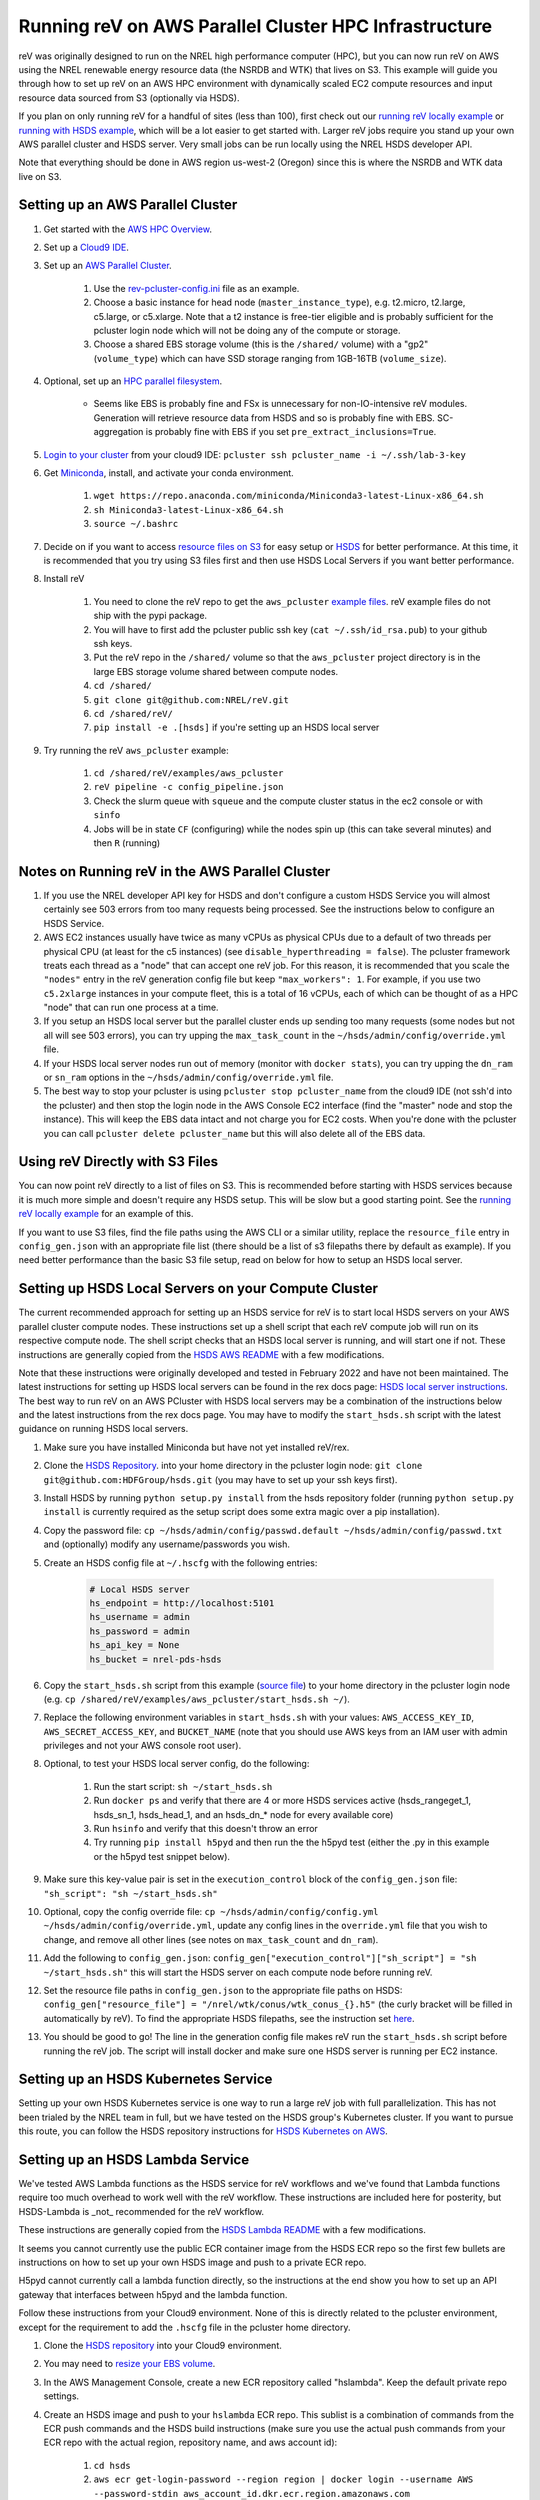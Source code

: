 Running reV on AWS Parallel Cluster HPC Infrastructure
======================================================

reV was originally designed to run on the NREL high performance computer (HPC), but you can now run reV on AWS using the NREL renewable energy resource data (the NSRDB and WTK) that lives on S3. This example will guide you through how to set up reV on an AWS HPC environment with dynamically scaled EC2 compute resources and input resource data sourced from S3 (optionally via HSDS).

If you plan on only running reV for a handful of sites (less than 100), first check out our `running reV locally example <https://nrel.github.io/reV/misc/examples.running_locally.html>`_ or `running with HSDS example <https://github.com/NREL/reV/tree/main/examples/running_with_hsds>`_, which will be a lot easier to get started with. Larger reV jobs require you stand up your own AWS parallel cluster and HSDS server. Very small jobs can be run locally using the NREL HSDS developer API.

Note that everything should be done in AWS region us-west-2 (Oregon) since this is where the NSRDB and WTK data live on S3.

Setting up an AWS Parallel Cluster
----------------------------------

#. Get started with the `AWS HPC Overview <https://www.hpcworkshops.com/01-hpc-overview.html>`_.
#. Set up a `Cloud9 IDE <https://www.hpcworkshops.com/02-aws-getting-started.html>`_.
#. Set up an `AWS Parallel Cluster <https://www.hpcworkshops.com/03-hpc-aws-parallelcluster-workshop.html>`_.

    #. Use the `rev-pcluster-config.ini <https://github.com/NREL/reV/blob/gb/aws/examples/aws_pcluster/rev-pcluster-config.ini>`_ file as an example.
    #. Choose a basic instance for head node (``master_instance_type``), e.g. t2.micro, t2.large, c5.large, or c5.xlarge. Note that a t2 instance is free-tier eligible and is probably sufficient for the pcluster login node which will not be doing any of the compute or storage.
    #. Choose a shared EBS storage volume (this is the ``/shared/`` volume) with a "gp2" (``volume_type``) which can have SSD storage ranging from 1GB-16TB (``volume_size``).

#. Optional, set up an `HPC parallel filesystem <https://www.hpcworkshops.com/04-amazon-fsx-for-lustre.html>`_.

    * Seems like EBS is probably fine and FSx is unnecessary for non-IO-intensive reV modules. Generation will retrieve resource data from HSDS and so is probably fine with EBS. SC-aggregation is probably fine with EBS if you set ``pre_extract_inclusions=True``.

#. `Login to your cluster <https://www.hpcworkshops.com/03-hpc-aws-parallelcluster-workshop/07-logon-pc.html>`_ from your cloud9 IDE: ``pcluster ssh pcluster_name -i ~/.ssh/lab-3-key``
#. Get `Miniconda <https://docs.conda.io/en/latest/miniconda.html>`_, install, and activate your conda environment.

    #. ``wget https://repo.anaconda.com/miniconda/Miniconda3-latest-Linux-x86_64.sh``
    #. ``sh Miniconda3-latest-Linux-x86_64.sh``
    #. ``source ~/.bashrc``

#.  Decide on if you want to access `resource files on S3 <https://github.com/NREL/reV/tree/main/examples/aws_pcluster#using-rev-directly-with-s3-files>`_ for easy setup or `HSDS <https://github.com/NREL/reV/tree/main/examples/aws_pcluster#setting-up-hsds-local-servers-on-your-compute-cluster>`_ for better performance. At this time, it is recommended that you try using S3 files first and then use HSDS Local Servers if you want better performance.
#. Install reV

    #. You need to clone the reV repo to get the ``aws_pcluster`` `example files <https://github.com/NREL/reV/tree/main/examples/aws_pcluster>`_. reV example files do not ship with the pypi package.
    #. You will have to first add the pcluster public ssh key (``cat ~/.ssh/id_rsa.pub``) to your github ssh keys.
    #. Put the reV repo in the ``/shared/`` volume so that the ``aws_pcluster`` project directory is in the large EBS storage volume shared between compute nodes.
    #. ``cd /shared/``
    #. ``git clone git@github.com:NREL/reV.git``
    #. ``cd /shared/reV/``
    #. ``pip install -e .[hsds]`` if you're setting up an HSDS local server

#. Try running the reV ``aws_pcluster`` example:

    #. ``cd /shared/reV/examples/aws_pcluster``
    #. ``reV pipeline -c config_pipeline.json``
    #. Check the slurm queue with ``squeue`` and the compute cluster status in the ec2 console or with ``sinfo``
    #. Jobs will be in state ``CF`` (configuring) while the nodes spin up (this can take several minutes) and then ``R`` (running)

Notes on Running reV in the AWS Parallel Cluster
------------------------------------------------

#. If you use the NREL developer API key for HSDS and don't configure a custom HSDS Service you will almost certainly see 503 errors from too many requests being processed. See the instructions below to configure an HSDS Service.
#. AWS EC2 instances usually have twice as many vCPUs as physical CPUs due to a default of two threads per physical CPU (at least for the c5 instances) (see ``disable_hyperthreading = false``). The pcluster framework treats each thread as a "node" that can accept one reV job. For this reason, it is recommended that you scale the ``"nodes"`` entry in the reV generation config file but keep ``"max_workers": 1``. For example, if you use two ``c5.2xlarge`` instances in your compute fleet, this is a total of 16 vCPUs, each of which can be thought of as a HPC "node" that can run one process at a time.
#. If you setup an HSDS local server but the parallel cluster ends up sending too many requests (some nodes but not all will see 503 errors), you can try upping the ``max_task_count`` in the ``~/hsds/admin/config/override.yml`` file.
#. If your HSDS local server nodes run out of memory (monitor with ``docker stats``), you can try upping the ``dn_ram`` or ``sn_ram`` options in the ``~/hsds/admin/config/override.yml`` file.
#. The best way to stop your pcluster is using ``pcluster stop pcluster_name`` from the cloud9 IDE (not ssh'd into the pcluster) and then stop the login node in the AWS Console EC2 interface (find the "master" node and stop the instance). This will keep the EBS data intact and not charge you for EC2 costs. When you're done with the pcluster you can call ``pcluster delete pcluster_name`` but this will also delete all of the EBS data.


Using reV Directly with S3 Files
--------------------------------

You can now point reV directly to a list of files on S3. This is recommended before starting with HSDS services because it is much more simple and doesn't require any HSDS setup. This will be slow but a good starting point. See the `running reV locally example <https://nrel.github.io/reV/misc/examples.running_locally.html>`_ for an example of this.

If you want to use S3 files, find the file paths using the AWS CLI or a similar utility, replace the ``resource_file`` entry in ``config_gen.json`` with an appropriate file list (there should be a list of s3 filepaths there by default as example). If you need better performance than the basic S3 file setup, read on below for how to setup an HSDS local server.


Setting up HSDS Local Servers on your Compute Cluster
-----------------------------------------------------

The current recommended approach for setting up an HSDS service for reV is to start local HSDS servers on your AWS parallel cluster compute nodes. These instructions set up a shell script that each reV compute job will run on its respective compute node. The shell script checks that an HSDS local server is running, and will start one if not. These instructions are generally copied from the `HSDS AWS README <https://github.com/HDFGroup/hsds/blob/master/docs/docker_install_aws.md>`_ with a few modifications.

Note that these instructions were originally developed and tested in February 2022 and have not been maintained. The latest instructions for setting up HSDS local servers can be found in the rex docs page: `HSDS local server instructions <https://nrel.github.io/rex/misc/examples.hsds.html#setting-up-a-local-hsds-server>`_. The best way to run reV on an AWS PCluster with HSDS local servers may be a combination of the instructions below and the latest instructions from the rex docs page. You may have to modify the ``start_hsds.sh`` script with the latest guidance on running HSDS local servers.

#. Make sure you have installed Miniconda but have not yet installed reV/rex.
#. Clone the `HSDS Repository <https://github.com/HDFGroup/hsds>`_. into your home directory in the pcluster login node: ``git clone git@github.com:HDFGroup/hsds.git`` (you may have to set up your ssh keys first).
#. Install HSDS by running ``python setup.py install`` from the hsds repository folder (running ``python setup.py install`` is currently required as the setup script does some extra magic over a pip installation).
#. Copy the password file: ``cp ~/hsds/admin/config/passwd.default ~/hsds/admin/config/passwd.txt`` and (optionally) modify any username/passwords you wish.
#. Create an HSDS config file at ``~/.hscfg`` with the following entries:

    .. code-block:: bash

        # Local HSDS server
        hs_endpoint = http://localhost:5101
        hs_username = admin
        hs_password = admin
        hs_api_key = None
        hs_bucket = nrel-pds-hsds

#. Copy the ``start_hsds.sh`` script from this example (`source file <https://github.com/NREL/reV/blob/main/examples/aws_pcluster/start_hsds.sh>`_) to your home directory in the pcluster login node (e.g. ``cp /shared/reV/examples/aws_pcluster/start_hsds.sh ~/``).
#. Replace the following environment variables in ``start_hsds.sh`` with your values: ``AWS_ACCESS_KEY_ID``, ``AWS_SECRET_ACCESS_KEY``, and ``BUCKET_NAME`` (note that you should use AWS keys from an IAM user with admin privileges and not your AWS console root user).
#. Optional, to test your HSDS local server config, do the following:

    #. Run the start script: ``sh ~/start_hsds.sh``
    #. Run ``docker ps`` and verify that there are 4 or more HSDS services active (hsds_rangeget_1, hsds_sn_1, hsds_head_1, and an hsds_dn_* node for every available core)
    #. Run ``hsinfo`` and verify that this doesn't throw an error
    #. Try running ``pip install h5pyd`` and then run the the h5pyd test (either the .py in this example or the h5pyd test snippet below).

#. Make sure this key-value pair is set in the ``execution_control`` block of the ``config_gen.json`` file: ``"sh_script": "sh ~/start_hsds.sh"``
#. Optional, copy the config override file: ``cp ~/hsds/admin/config/config.yml ~/hsds/admin/config/override.yml``, update any config lines in the ``override.yml`` file that you wish to change, and remove all other lines (see notes on ``max_task_count`` and ``dn_ram``).
#. Add the following to ``config_gen.json``: ``config_gen["execution_control"]["sh_script"] = "sh ~/start_hsds.sh"`` this will start the HSDS server on each compute node before running reV.
#. Set the resource file paths in ``config_gen.json`` to the appropriate file paths on HSDS: ``config_gen["resource_file"] = "/nrel/wtk/conus/wtk_conus_{}.h5"`` (the curly bracket will be filled in automatically by reV). To find the appropriate HSDS filepaths, see the instruction set `here <https://nrel.github.io/rex/misc/examples.nrel_data.html#data-location-external-users>`_.
#. You should be good to go! The line in the generation config file makes reV run the ``start_hsds.sh`` script before running the reV job. The script will install docker and make sure one HSDS server is running per EC2 instance.


Setting up an HSDS Kubernetes Service
-------------------------------------

Setting up your own HSDS Kubernetes service is one way to run a large reV job with full parallelization. This has not been trialed by the NREL team in full, but we have tested on the HSDS group's Kubernetes cluster. If you want to pursue this route, you can follow the HSDS repository instructions for `HSDS Kubernetes on AWS <https://github.com/HDFGroup/hsds/blob/master/docs/kubernetes_install_aws.md>`_.


Setting up an HSDS Lambda Service
---------------------------------

We've tested AWS Lambda functions as the HSDS service for reV workflows and we've found that Lambda functions require too much overhead to work well with the reV workflow. These instructions are included here for posterity, but HSDS-Lambda is _not_ recommended for the reV workflow.

These instructions are generally copied from the `HSDS Lambda README <https://github.com/HDFGroup/hsds/blob/master/docs/aws_lambda_setup.md>`_ with a few modifications.

It seems you cannot currently use the public ECR container image from the HSDS ECR repo so the first few bullets are instructions on how to set up your own HSDS image and push to a private ECR repo.

H5pyd cannot currently call a lambda function directly, so the instructions at the end show you how to set up an API gateway that interfaces between h5pyd and the lambda function.

Follow these instructions from your Cloud9 environment. None of this is directly related to the pcluster environment, except for the requirement to add the ``.hscfg`` file in the pcluster home directory.

#. Clone the `HSDS repository <https://github.com/HDFGroup/hsds>`_ into your Cloud9 environment.
#. You may need to `resize your EBS volume <https://docs.aws.amazon.com/cloud9/latest/user-guide/move-environment.html#move-environment-resize>`_.
#. In the AWS Management Console, create a new ECR repository called "hslambda". Keep the default private repo settings.
#. Create an HSDS image and push to your ``hslambda`` ECR repo. This sublist is a combination of commands from the ECR push commands and the HSDS build instructions (make sure you use the actual push commands from your ECR repo with the actual region, repository name, and aws account id):

    #. ``cd hsds``
    #. ``aws ecr get-login-password --region region | docker login --username AWS --password-stdin aws_account_id.dkr.ecr.region.amazonaws.com``
    #. ``sh lambda_build.sh``
    #. ``docker tag hslambda:latest aws_account_id.dkr.ecr.region.amazonaws.com/my-repository:tag``
    #. ``docker push aws_account_id.dkr.ecr.region.amazonaws.com/my-repository:tag``

#. You should now see your new image appear in your ``hslambda`` ECR repo in the AWS Console. Get the URI from this image.
#. In the AWS Management Console, go to the Lambda service interface in your desired region (us-west-2, Oregon).
#. Click "Create Function" -> Choose "Container Image" option, function name is ``hslambda``, use the Container Image URI from the image you just uploaded to your ECR repo, select "Create Function" and wait for the image to load.
#. You should see a banner saying you've successfully created the ``hslambda`` function. Yay!
#. Set the following in the configuration tab:

    #. Use at least 1024MB of memory (feel free to tune this later for your workload)
    #. Timeout of at least 30 seconds (feel free to tune this later for your workload)
    #. Use an execution role that includes S3 read only access
    #. Add an environment variable ``AWS_S3_GATEWAY``: ``http://s3.us-west-2.amazonaws.com``

#. Select the "Test" tab and click on the "Test" button. You should see a successful run with a ``status_code`` of 200 and an output like this:

    .. code-block::

        {
          "isBase64Encoded": false,
          "statusCode": 200,
          "headers": "{\"Content-Type\": \"application/json; charset=utf-8\", \"Content-Length\": \"323\", \"Date\": \"Tue, 23 Nov 2021 22:27:08 GMT\", \"Server\": \"Python/3.8 aiohttp/3.8.1\"}",
          "body": "{\"start_time\": 1637706428, \"state\": \"READY\", \"hsds_version\": \"0.7.0beta\", \"name\": \"HSDS on AWS Lambda\", \"greeting\": \"Welcome to HSDS!\", \"about\": \"HSDS is a webservice for HDF data\", \"node_count\": 1, \"dn_urls\": [\"http+unix://%2Ftmp%2Fhs1a1c917f%2Fdn_1.sock\"], \"dn_ids\": [\"dn-001\"], \"username\": \"anonymous\", \"isadmin\": false}"
        }

#. Now we need to create an API Gateway so that reV and h5pyd can interface with the lambda function. Go to the API Gateway page in the AWS console and do these things:

    #. Create API -> choose HTTP API (build)
    #. Add integration -> Lambda -> use ``us-west-2``, select your lambda function, use some generic name like ``hslambda-api``
    #. Configure routes -> Method is ``ANY``, the Resource path is ``$default``, the integration target is your lambda function
    #. Configure stages -> Stage name is ``$default`` and auto-deploy must be enabled
    #. Create and get the API's Invoke URL, something like ``https://XXXXXXX.execute-api.us-west-2.amazonaws.com``

#. Make a ``.hscfg`` file in the home dir (``/home/ec2-user/``) in your Cloud9 env. Make sure you also have this config in your pcluster filesystem. The config file should have these entries:

    .. code-block:: bash

        # HDFCloud configuration file
        hs_endpoint = https://XXXXXXX.execute-api.us-west-2.amazonaws.com
        hs_username = hslambda
        hs_password = lambda
        hs_api_key = None
        hs_bucket = nrel-pds-hsds

#. All done! You should now be able to run the ``aws_pcluster`` test sourcing data from ``/nrel/nsrdb/v3/nsrdb_{}.h5`` or the simple h5pyd test below.
#. Here are some summary notes for posterity:

    #. We now have a lambda function ``hslambda`` that will retrieve data from the NSRDB or WTK using the HSDS service.
    #. We have an API Gateway that we can use as an endpoint for API requests
    #. We have configured h5pyd with the ``.hscfg`` file to hit that API endpoint with the proper username, password, and bucket target
    #. reV will now retrieve data from the NSRDB or WTK in parallel requests to the ``hslambda`` function via h5pyd.
    #. Woohoo! We did it!

Simple H5PYD Test
-----------------

Here's a simple h5pyd test to make sure you can retrieve data from the NSRDB/WTK via HSDS. This python example should return a ``numpy.ndarray`` object with shape ``(17520,)``. Obviously you will need to install python and h5pyd before running this test.

.. code-block:: python

    from rex import init_logger
    import h5pyd
    import logging

    if __name__ == '__main__':
        logger = logging.getLogger(__name__)
        init_logger(__name__, log_level='DEBUG')
        fp = '/nrel/nsrdb/v3/nsrdb_2019.h5'
        with h5pyd.File(fp, logger=__name__) as f:
            data = f['ghi'][:, 0]
        print(data)
        print(type(data))
        print(data.shape)


Compute Cost Estimates
----------------------

Here are some initial compute cost results and estimates for running reV generation (the largest compute module in reV). All estimates are only for EC2 compute costs based on c5.2xlarge instances at the on-demand price of $0.34 per hour. These numbers are *rough* estimates! Consider making your own estimates before developing a budget. The EC2 costs could be reduced significantly if running in the EC2 spot market (see how to configure pcluster spot pricing `here <https://docs.aws.amazon.com/parallelcluster/latest/ug/compute-resource-section.html#compute-resource-spot-price>`_. The ``sites_per_worker`` input in the ``config_gen.json`` file will also influence the computational efficiency.

.. list-table:: reV PCluster Compute Costs (Empirical)
    :widths: auto
    :header-rows: 1

    * - Compute Module
      - Timesteps
      - Sites
      - Total Datum
      - Total Compute Time (hr)
      - Total EC2 Cost
      - Cost per Datum
    * - PVWattsv7
      - 35088
      - 1850
      - 6.49e7
      - 3.4
      - $1.15
      - 1.77e-8
    * - Windpower
      - 17544
      - 6268
      - 1.10e8
      - 1.2
      - $0.42
      - 3.79e-09

.. list-table:: CONUS Compute Costs (Estimated)
    :widths: auto
    :header-rows: 1

    * - Compute Module
      - Source Data
      - Timesteps (one year)
      - Sites
      - Total Datum
      - Total Compute Time (hr)
      - Total EC2 Cost
    * - PVWattsv7
      - NSRDB (4km, 30min)
      - 17520
      - ~5e05
      - 8.76e9
      - 457.12
      - $155.42
    * - Windpower
      - WTK (2km, 1hr)
      - 8760
      - ~2e6
      - 1.75e10
      - 195.21
      - $66.37
